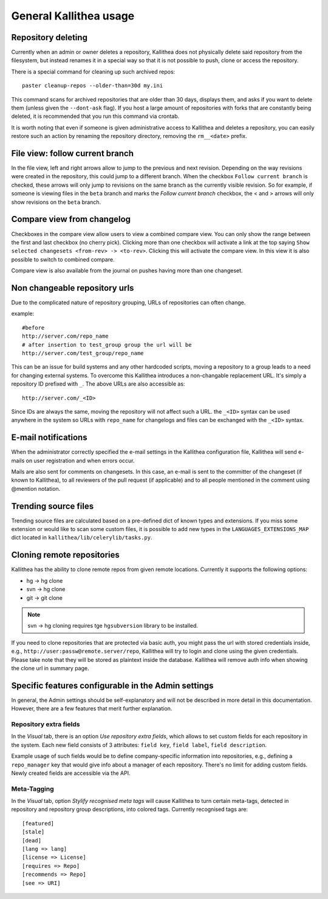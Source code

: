 .. _general:

=======================
General Kallithea usage
=======================


Repository deleting
-------------------

Currently when an admin or owner deletes a repository, Kallithea does
not physically delete said repository from the filesystem, but instead
renames it in a special way so that it is not possible to push, clone
or access the repository.

There is a special command for cleaning up such archived repos::

    paster cleanup-repos --older-than=30d my.ini

This command scans for archived repositories that are older than
30 days, displays them, and asks if you want to delete them (unless given
the ``--dont-ask`` flag). If you host a large amount of repositories with
forks that are constantly being deleted, it is recommended that you run this
command via crontab.

It is worth noting that even if someone is given administrative access to
Kallithea and deletes a repository, you can easily restore such an action by
renaming the repository directory, removing the ``rm__<date>`` prefix.

File view: follow current branch
--------------------------------

In the file view, left and right arrows allow to jump to the previous and next
revision. Depending on the way revisions were created in the repository, this
could jump to a different branch.  When the checkbox ``Follow current branch``
is checked, these arrows will only jump to revisions on the same branch as the
currently visible revision.  So for example, if someone is viewing files in the
``beta`` branch and marks the `Follow current branch` checkbox, the < and >
arrows will only show revisions on the ``beta`` branch.


Compare view from changelog
---------------------------

Checkboxes in the compare view allow users to view a combined compare
view. You can only show the range between the first and last checkbox
(no cherry pick).  Clicking more than one checkbox will activate a
link at the top saying ``Show selected changesets <from-rev> ->
<to-rev>``. Clicking this will activate the compare view. In this view
it is also possible to switch to combined compare.

Compare view is also available from the journal on pushes having more than
one changeset.


Non changeable repository urls
------------------------------

Due to the complicated nature of repository grouping, URLs of repositories
can often change.

example::

  #before
  http://server.com/repo_name
  # after insertion to test_group group the url will be
  http://server.com/test_group/repo_name

This can be an issue for build systems and any other hardcoded scripts, moving
a repository to a group leads to a need for changing external systems. To
overcome this Kallithea introduces a non-changable replacement URL. It's
simply a repository ID prefixed with ``_``. The above URLs are also accessible as::

  http://server.com/_<ID>

Since IDs are always the same, moving the repository will not affect
such a URL.  the ``_<ID>`` syntax can be used anywhere in the system so
URLs with ``repo_name`` for changelogs and files can be exchanged
with the ``_<ID>`` syntax.


E-mail notifications
--------------------

When the administrator correctly specified the e-mail settings in the Kallithea
configuration file, Kallithea will send e-mails on user registration and when
errors occur.

Mails are also sent for comments on changesets. In this case, an e-mail is sent
to the committer of the changeset (if known to Kallithea), to all reviewers of
the pull request (if applicable) and to all people mentioned in the comment
using @mention notation.


Trending source files
---------------------

Trending source files are calculated based on a pre-defined dict of known
types and extensions. If you miss some extension or would like to scan some
custom files, it is possible to add new types in the ``LANGUAGES_EXTENSIONS_MAP`` dict
located in ``kallithea/lib/celerylib/tasks.py``.


Cloning remote repositories
---------------------------

Kallithea has the ability to clone remote repos from given remote locations.
Currently it supports the following options:

- hg  -> hg clone
- svn -> hg clone
- git -> git clone


.. note:: svn -> hg cloning requires tge ``hgsubversion`` library to be installed.

If you need to clone repositories that are protected via basic auth, you
might pass the url with stored credentials inside, e.g.,
``http://user:passw@remote.server/repo``, Kallithea will try to login and clone
using the given credentials. Please take note that they will be stored as
plaintext inside the database. Kallithea will remove auth info when showing the
clone url in summary page.



Specific features configurable in the Admin settings
----------------------------------------------------

In general, the Admin settings should be self-explanatory and will not be
described in more detail in this documentation. However, there are a few
features that merit further explanation.

Repository extra fields
~~~~~~~~~~~~~~~~~~~~~~~

In the `Visual` tab, there is an option `Use repository extra
fields`, which allows to set custom fields for each repository in the system.
Each new field consists of 3 attributes: ``field key``, ``field label``,
``field description``.

Example usage of such fields would be to define company-specific information
into repositories, e.g., defining a ``repo_manager`` key that would give info
about a manager of each repository.  There's no limit for adding custom fields.
Newly created fields are accessible via the API.

Meta-Tagging
~~~~~~~~~~~~

In the `Visual` tab, option `Stylify recognised meta tags` will cause Kallithea
to turn certain meta-tags, detected in repository and repository group
descriptions, into colored tags. Currently recognised tags are::

    [featured]
    [stale]
    [dead]
    [lang => lang]
    [license => License]
    [requires => Repo]
    [recommends => Repo]
    [see => URI]
